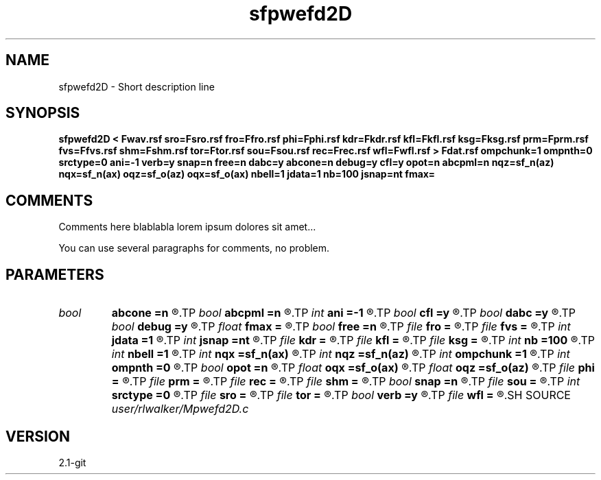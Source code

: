 .TH sfpwefd2D 1  "APRIL 2019" Madagascar "Madagascar Manuals"
.SH NAME
sfpwefd2D \- Short description line
.SH SYNOPSIS
.B sfpwefd2D < Fwav.rsf sro=Fsro.rsf fro=Ffro.rsf phi=Fphi.rsf kdr=Fkdr.rsf kfl=Fkfl.rsf ksg=Fksg.rsf prm=Fprm.rsf fvs=Ffvs.rsf shm=Fshm.rsf tor=Ftor.rsf sou=Fsou.rsf rec=Frec.rsf wfl=Fwfl.rsf > Fdat.rsf ompchunk=1 ompnth=0 srctype=0 ani=-1 verb=y snap=n free=n dabc=y abcone=n debug=y cfl=y opot=n abcpml=n nqz=sf_n(az) nqx=sf_n(ax) oqz=sf_o(az) oqx=sf_o(ax) nbell=1 jdata=1 nb=100 jsnap=nt fmax=
.SH COMMENTS
Comments here blablabla lorem ipsum dolores sit amet...

You can use several paragraphs for comments, no problem.
.SH PARAMETERS
.PD 0
.TP
.I bool   
.B abcone
.B =n
.R  [y/n]	use sharp brake at end of boundary layer
.TP
.I bool   
.B abcpml
.B =n
.R  [y/n]	"PML ABC"
.TP
.I int    
.B ani
.B =-1
.R  	Anisotropy type, see comments
.TP
.I bool   
.B cfl
.B =y
.R  [y/n]	use CFL check, will cause program to fail if not satisfied
.TP
.I bool   
.B dabc
.B =y
.R  [y/n]	use sponge absorbing BC
.TP
.I bool   
.B debug
.B =y
.R  [y/n]	print debugging info
.TP
.I float  
.B fmax
.B =
.R  
.TP
.I bool   
.B free
.B =n
.R  [y/n]	free surface flag
.TP
.I file   
.B fro
.B =
.R  	auxiliary input file name
.TP
.I file   
.B fvs
.B =
.R  	auxiliary input file name
.TP
.I int    
.B jdata
.B =1
.R  	Absorbing Boundary
.TP
.I int    
.B jsnap
.B =nt
.R  
.TP
.I file   
.B kdr
.B =
.R  	auxiliary input file name
.TP
.I file   
.B kfl
.B =
.R  	auxiliary input file name
.TP
.I file   
.B ksg
.B =
.R  	auxiliary input file name
.TP
.I int    
.B nb
.B =100
.R  	padding size for absorbing boundary
.TP
.I int    
.B nbell
.B =1
.R  	bell size
.TP
.I int    
.B nqx
.B =sf_n(ax)
.R  
.TP
.I int    
.B nqz
.B =sf_n(az)
.R  
.TP
.I int    
.B ompchunk
.B =1
.R  	OpenMP data chunk size
.TP
.I int    
.B ompnth
.B =0
.R  	OpenMP available threads
.TP
.I bool   
.B opot
.B =n
.R  [y/n]	output potentials
.TP
.I float  
.B oqx
.B =sf_o(ax)
.R  
.TP
.I float  
.B oqz
.B =sf_o(az)
.R  
.TP
.I file   
.B phi
.B =
.R  	auxiliary input file name
.TP
.I file   
.B prm
.B =
.R  	auxiliary input file name
.TP
.I file   
.B rec
.B =
.R  	auxiliary input file name
.TP
.I file   
.B shm
.B =
.R  	auxiliary input file name
.TP
.I bool   
.B snap
.B =n
.R  [y/n]	wavefield snapshots flag
.TP
.I file   
.B sou
.B =
.R  	auxiliary input file name
.TP
.I int    
.B srctype
.B =0
.R  	source type, see comments
.TP
.I file   
.B sro
.B =
.R  	auxiliary input file name
.TP
.I file   
.B tor
.B =
.R  	auxiliary input file name
.TP
.I bool   
.B verb
.B =y
.R  [y/n]	verbosity flag
.TP
.I file   
.B wfl
.B =
.R  	auxiliary output file name
.SH SOURCE
.I user/rlwalker/Mpwefd2D.c
.SH VERSION
2.1-git
